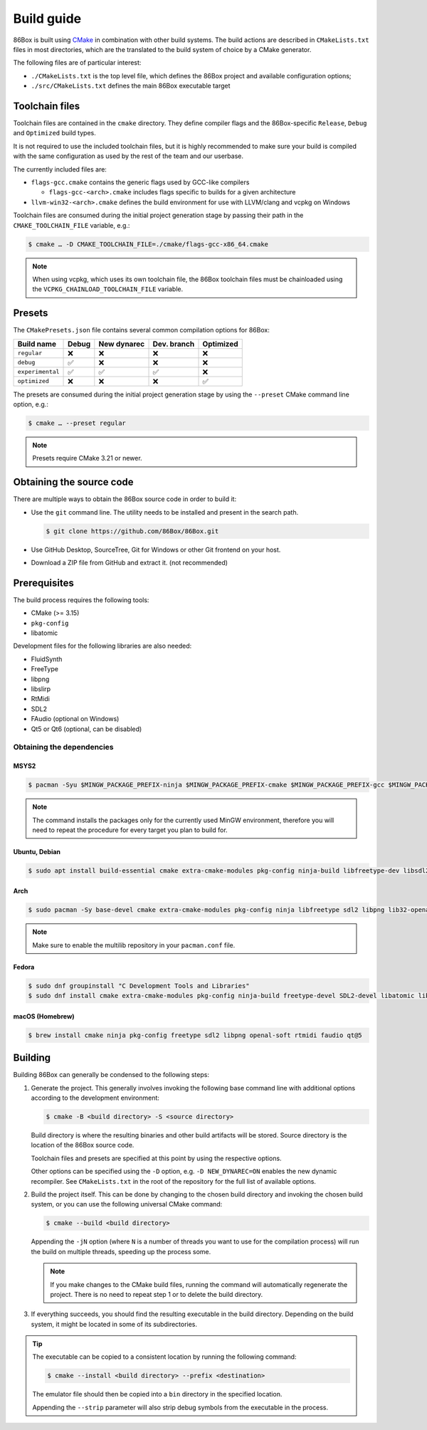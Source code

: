 Build guide
===========

86Box is built using `CMake <https://cmake.org/>`_ in combination with other build systems. The build actions are described in ``CMakeLists.txt`` files in most directories, which are the translated to the build system of choice by a CMake generator.

The following files are of particular interest:

* ``./CMakeLists.txt`` is the top level file, which defines the 86Box project and available configuration options;
* ``./src/CMakeLists.txt`` defines the main 86Box executable target

Toolchain files
---------------

Toolchain files are contained in the ``cmake`` directory. They define compiler flags and the 86Box-specific ``Release``, ``Debug`` and ``Optimized`` build types.

It is not required to use the included toolchain files, but it is highly recommended to make sure your build is compiled with the same configuration as used by the rest of the team and our userbase.

The currently included files are:

* ``flags-gcc.cmake`` contains the generic flags used by GCC-like compilers
  
  * ``flags-gcc-<arch>.cmake`` includes flags specific to builds for a given architecture

* ``llvm-win32-<arch>.cmake`` defines the build environment for use with LLVM/clang and vcpkg on Windows

Toolchain files are consumed during the initial project generation stage by passing their path in the ``CMAKE_TOOLCHAIN_FILE`` variable, e.g.:

.. code-block:: bash

    $ cmake … -D CMAKE_TOOLCHAIN_FILE=./cmake/flags-gcc-x86_64.cmake

.. note:: When using vcpkg, which uses its own toolchain file, the 86Box toolchain files must be chainloaded using the ``VCPKG_CHAINLOAD_TOOLCHAIN_FILE`` variable.

Presets
-------

The ``CMakePresets.json`` file contains several common compilation options for 86Box:

.. list-table::
    :header-rows: 1

    * - Build name
      - Debug
      - New dynarec
      - Dev. branch
      - Optimized
    * - ``regular`` 
      - ❌
      - ❌
      - ❌
      - ❌
    * - ``debug``
      - ✅
      - ❌
      - ❌
      - ❌
    * - ``experimental``
      - ✅
      - ✅
      - ✅
      - ❌
    * - ``optimized``
      - ❌
      - ❌
      - ❌
      - ✅

The presets are consumed during the initial project generation stage by using the ``--preset`` CMake command line option, e.g.:

.. code-block:: bash

    $ cmake … --preset regular

.. note:: Presets require CMake 3.21 or newer.

Obtaining the source code
-------------------------

There are multiple ways to obtain the 86Box source code in order to build it:

* Use the ``git`` command line. The utility needs to be installed and present in the search path.

  .. code-block:: bash

        $ git clone https://github.com/86Box/86Box.git

* Use GitHub Desktop, SourceTree, Git for Windows or other Git frontend on your host.

* Download a ZIP file from GitHub and extract it. (not recommended)

Prerequisites
-------------

The build process requires the following tools:

* CMake (>= 3.15)
* ``pkg-config``
* libatomic

Development files for the following libraries are also needed:

* FluidSynth
* FreeType
* libpng
* libslirp
* RtMidi
* SDL2
* FAudio (optional on Windows)
* Qt5 or Qt6 (optional, can be disabled)

Obtaining the dependencies
^^^^^^^^^^^^^^^^^^^^^^^^^^

MSYS2
"""""

.. code-block:: bash

    $ pacman -Syu $MINGW_PACKAGE_PREFIX-ninja $MINGW_PACKAGE_PREFIX-cmake $MINGW_PACKAGE_PREFIX-gcc $MINGW_PACKAGE_PREFIX-pkg-config $MINGW_PACKAGE_PREFIX-openal $MINGW_PACKAGE_PREFIX-freetype $MINGW_PACKAGE_PREFIX-SDL2 $MINGW_PACKAGE_PREFIX-zlib $MINGW_PACKAGE_PREFIX-libpng $MINGW_PACKAGE_PREFIX-rtmidi $MINGW_PACKAGE_PREFIX-qt5-static $MINGW_PACKAGE_PREFIX-qt5-translations

.. note:: The command installs the packages only for the currently used MinGW environment, therefore you will need to repeat the procedure for every target you plan to build for.

Ubuntu, Debian
""""""""""""""

.. code-block:: bash

    $ sudo apt install build-essential cmake extra-cmake-modules pkg-config ninja-build libfreetype-dev libsdl2-dev libpng-dev libopenal-dev librtmidi-dev libfaudio-dev qtbase5-dev qtbase5-private-dev qttools5-dev libevdev-dev libxkbcommon-dev libxkbcommon-x11-dev


Arch
""""

.. code-block:: bash
  
    $ sudo pacman -Sy base-devel cmake extra-cmake-modules pkg-config ninja libfreetype sdl2 libpng lib32-openal rtmidi faudio qt5-base qt5-xcb-private-headers qt5-tools libevdev libxkbcommon libxkbcommon-x11 vulkan-devel

.. note:: Make sure to enable the multilib repository in your ``pacman.conf`` file.


Fedora
""""""

.. code-block:: bash

    $ sudo dnf groupinstall "C Development Tools and Libraries"
    $ sudo dnf install cmake extra-cmake-modules pkg-config ninja-build freetype-devel SDL2-devel libatomic libpng-devel libslirp-devel libXi-devel openal-soft-devel rtmidi-devel libFAudio-devel qt5-linguist qt5-qtconfiguration-devel qt5-qtbase-private-devel qt5-qtbase-static wayland-devel libevdev-devel libxkbcommon-x11-devel


macOS (Homebrew)
""""""""""""""""

.. code-block:: bash

    $ brew install cmake ninja pkg-config freetype sdl2 libpng openal-soft rtmidi faudio qt@5

Building
--------

Building 86Box can generally be condensed to the following steps:

1. Generate the project. This generally involves invoking the following base command line with additional options according to the development environment:

   .. code-block:: bash

        $ cmake -B <build directory> -S <source directory>


   Build directory is where the resulting binaries and other build artifacts will be stored. Source directory is the location of the 86Box source code.

   Toolchain files and presets are specified at this point by using the respective options.

   Other options can be specified using the ``-D`` option, e.g. ``-D NEW_DYNAREC=ON`` enables the new dynamic recompiler. See ``CMakeLists.txt`` in the root of the repository for the full list of available options.

2. Build the project itself. This can be done by changing to the chosen build directory and invoking the chosen build system, or you can use the following universal CMake command:

   .. code-block:: bash

        $ cmake --build <build directory>

   Appending the ``-jN`` option (where ``N`` is a number of threads you want to use for the compilation process) will run the build on multiple threads, speeding up the process some.

   .. note:: If you make changes to the CMake build files, running the command will automatically regenerate the project. There is no need to repeat step 1 or to delete the build directory.

3. If everything succeeds, you should find the resulting executable in the build directory. Depending on the build system, it might be located in some of its subdirectories.

.. tip:: The executable can be copied to a consistent location by running the following command:

   .. code-block:: bash

        $ cmake --install <build directory> --prefix <destination>

   The emulator file should then be copied into a ``bin`` directory in the specified location.

   Appending the ``--strip`` parameter will also strip debug symbols from the executable in the process.
